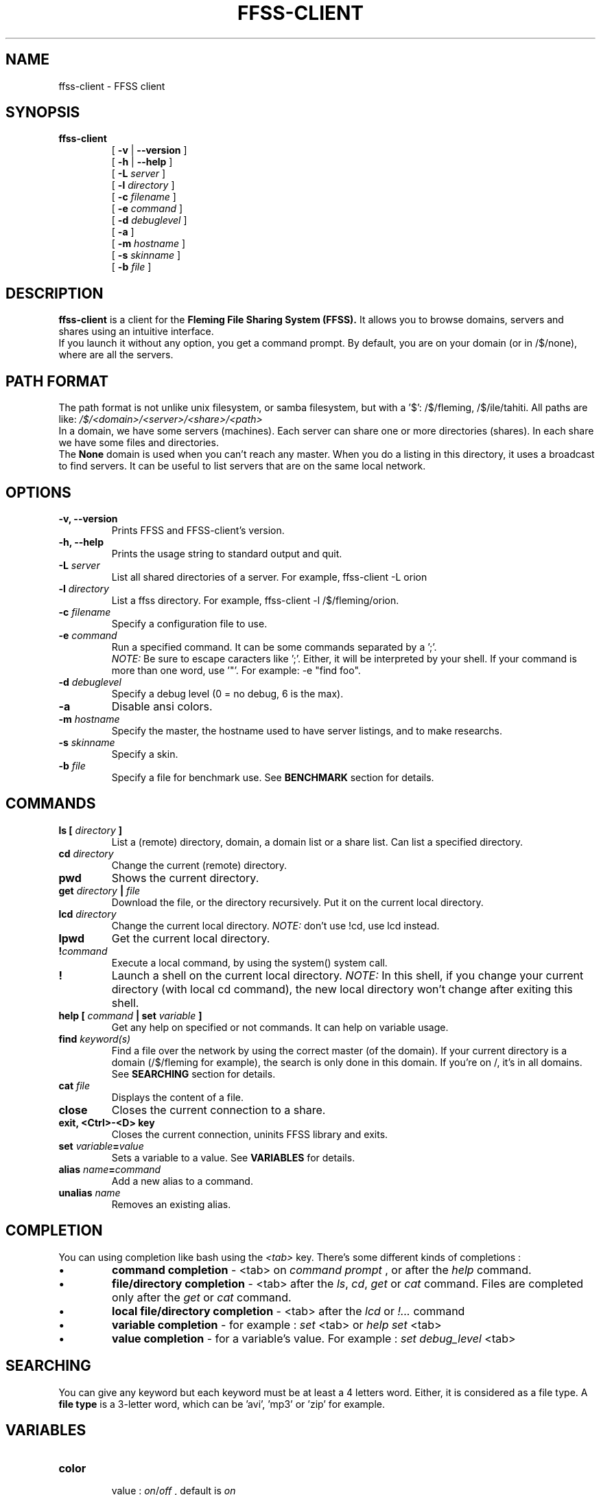 .TH FFSS-CLIENT 1 "2002 March 1"
.SH NAME
ffss-client \-  FFSS client
.SH SYNOPSIS
.hy 0
.na
.TP
.B ffss-client
[
.B \-v
|
.B \-\-version
]
.br
[
.B \-h
|
.B \-\-help
]
.br
[
.B \-L
.I server
]
.br
[
.B \-l
.I directory
]
.br
[
.B \-c
.I filename
]
.br
[
.B \-e
.I command
]
.br
[
.B \-d
.I debuglevel
]
.br
[
.B \-a
]
.br
[
.B \-m
.I hostname
]
.br
[
.B \-s
.I skinname
]
.br
[
.B \-b
.I file
]
.ad b
.hy 1
.SH DESCRIPTION
.LP
.B ffss-client 
is a client for the 
.B Fleming File Sharing System (FFSS).
It allows you to browse domains, servers and shares using an intuitive interface.
.br
If you launch it without any option, you get a command prompt.
By default, you are on your domain (or in /$/none), where are all
the servers.
.br


.SH PATH FORMAT
.LP
The path format is not unlike unix filesystem, or samba filesystem,
but with a '$': /$/fleming, /$/ile/tahiti.
All paths are like: 
.I /$/<domain>/<server>/<share>/<path>
.br
In a domain, we have some servers (machines). Each server can share
one or more directories (shares). In each share we have some files and
directories.
.br
The
.B None
domain is used when you can't reach any master. When you do a listing
in this directory, it uses a broadcast to find servers. It can be useful
to list servers that are on the same local network.


.SH OPTIONS
\..PD 0
.TP
.B \-v, \-\-version
Prints FFSS and FFSS-client's version.
.TP
.B \-h, \-\-help
Prints the usage string to standard output and quit.
.TP
.BI "\-L " server
List all shared directories of a server. For example, ffss-client -L orion
.TP
.BI "\-l " directory
List a ffss directory. For example, ffss-client -l /$/fleming/orion.
.TP
.BI "\-c " filename
Specify a configuration file to use.
.TP
.BI "\-e " command
Run a specified command. It can be some commands separated by a ';'.
.br
.I NOTE:
Be sure to escape caracters like ';'. Either, it will be interpreted
by your shell. If your command is more than one word, use '"'. For
example: -e "find foo".
.TP
.BI "\-d " debuglevel
Specify a debug level (0 = no debug, 6 is the max).
.TP
.B \-a
Disable ansi colors.
.TP
.BI "\-m " hostname
Specify the master, the hostname used to have server listings, and
to make researchs.
.TP
.BI "\-s " skinname
Specify a skin.
.TP
.BI "\-b " file
Specify a file for benchmark use. See
.B BENCHMARK
section for details.


.SH COMMANDS
.TP
.BI "ls [ " directory " ]"
List a (remote) directory, domain, a domain list or a share list.
Can list a specified directory.
.TP
.BI "cd " directory
Change the current (remote) directory.
.TP
.B pwd
Shows the current directory.
.TP
.BI "get " directory " | " file
Download the file, or the directory recursively.
Put it on the current local directory.
.TP
.BI "lcd " directory
Change the current local directory.
.I NOTE:
don't use !cd, use lcd instead.
.TP
.BI lpwd
Get the current local directory.
.TP
.BI "!" command
Execute a local command, by using the system() system call.
.TP
.B !
Launch a shell on the current local directory.
.I NOTE:
In this shell, if you change your current directory
(with local cd command), the new local directory won't
change after exiting this shell.
.TP
.BI "help [ " command " | set " variable " ]"
Get any help on specified or not commands. It can help on variable usage.
.TP
.BI "find " keyword(s)
Find a file over the network by using the correct master (of the domain).
If your current directory is a domain (/$/fleming for example),
the search is only done in this domain. If you're on /,
it's in all domains.
See
.B SEARCHING
section for details.
.TP
.BI "cat " file
Displays the content of a file.
.TP
.B close
Closes the current connection to a share.
.TP
.B exit, <Ctrl>-<D> key
Closes the current connection, uninits FFSS library and exits.
.TP
.BI "set " variable "=" value
Sets a variable to a value.
See
.B VARIABLES
for details.
.TP
.BI "alias " name "=" command
Add a new alias to a command.
.TP
.BI "unalias " name
Removes an existing alias.


.SH COMPLETION
.LP
You can using completion like bash using the
.I <tab>
key. There's some different kinds of completions :
.sp 1
.IP \(bu
.B command completion
- <tab> on 
.I command prompt
, or after the
.I help
command.
.IP \(bu
.B file/directory completion
- <tab> after the 
.IR ls ,
.IR cd ,
.IR get
or
.IR cat
command.
Files are completed only after the 
.I get
or
.I cat
command.
.IP \(bu
.B local file/directory completion
- <tab> after the 
.I lcd
or
.I !...
command
.IP \(bu
.B variable completion
- for example : 
.I set
<tab> or
.I help set
<tab>
.IP \(bu
.B value completion
- for a variable's value. For example :
.I set debug_level
<tab>


.SH SEARCHING
.LP
You can give any keyword but each keyword must be at least a
4 letters word. Either, it is considered as a file type.
A 
.B file type
is a 3-letter word, which can be 'avi', 'mp3' or 'zip' for example.


.SH VARIABLES
.TP
.B color
.br
value : 
.IR on / off
, default is 
.I on
.br
Determines if we can use ansi sequence to display colored messages.
.TP
.B debug_level
.br
value : 
.IR 0 / 6
, default is 
.I 0
.br
The debug level. Only used for debugging. 0 is used to have not debug
messages. 6 is the maximum.
.TP
.B disp_off
.br
value : 
.IR on / off
, default is 
.I on
.br
Determines if server whose state is 'off' can be displayed in the
server listing.
.TP
.B disp_quiet
.br
value : 
.IR on / off
, default is 
.I on
.br
Determines if server whose state is 'quiet' can be displayed in the
server listing.
.TP
.B master
.br
value : 
.IR hostname / IP
, no default
.br
The master, the hostname used to have server listings, and
to make researchs.
.TP
.B prompt
.br
value : 
.IR on / off
, default is 
.I off
.br
Determines if user is prompted at every download
.TP
.B skin
.br
value : 
.IR skinname
, default is 
.I default
.br
Specifies the skin to use.
.TP
.B broadcast_timeout
.br
value : 
.IR 1 - 120
, default is 
.I 5
.br
Specify the time (in seconds) the client waits for any answer to the broadcast
(listing in /$/None).
.TP
.B search_timeout
.br
value : 
.IR 1 - 120
, default is 
.I 20
.br
Specify the time (in seconds) the client waits for any answer to any
search on all domains (find on /).
.TP
.B operation_timeout
.br
value : 
.IR 1 - 240
, default is 
.I 10
.br
Specify the time (in seconds) the client waits for any answer to any
query to the master (or to a server).
.LP
For any help on skin-specific variables see the 
.B SKINS
section


.SH CONFIGURATION
.LP
To configure, just create a configuration file (see bellow) which
contains commands to execute at startup, like a profile script.
.br
.TP
Configuration filenames can be :
.br
.I ffss-clientrc
.br
.I clientrc
.br
.I Client.conf
(deprecated)
.br
.I ffss-client.conf
(deprecated)
.LP
These files can be located in the current directory, in
.I /etc/ffss
,
.I /usr/local/etc/ffss
,
.I /usr/share/ffss
(deprecated) or in 
.I /usr/local/share/ffss
(deprecated).
.br
It can be in your home directory too : 
.I $HOME/.ffss-client
,
.I $HOME/.ffss-clientrc
(deprecated) or
.I $HOME/.ffss-client.conf
(deprecated).


.SH SKINS
.LP
There's some skins you can use. To do another skin, spend 3 cups
of coffee while reading the ffss-client's code, write your own skin
and send me it.
.br
.SS SCRIPT SKIN
This is a basic skin, that can be used by shell scripts.
All fields are separated by a 
.I separator.
.br
.TP 8
.B VARIABLES
.RS
.PD 0
.TP
.B script_delim
value : 
.I any caracter
, default is 
.I ':'
.br
The field delimiter.

.SS HTML SKIN
This skin is used to generate html output, in particular for cgi mode.
See
.B CGI MODE
for details.
.br
All fields are on a table. There's no image nor colors. This is a basic html
skin.
.br
.TP 8
.B VARIABLES
.RS
.PD 0
.TP
.B html_prefix
value : 
.I any caracter
, default is 
.I ffss-client
.br
What the client put before an href. It should be http://your-site.com/path-to-ffss/ffss-client.
.TP
.B html_img_prefix
value : 
.I any caracter
, no default.
.br
What the client put before an image src. It should be http://your-site.com/path-to-ffss/img for example.
.TP
.B html_dw_prefix
value : 
.I any caracter
, default is 
.I ffss-client
.br
What the client put before a link to a ffss-shared file. It should be http://your-site.com/path-to-ffss/ffss-client.
.TP
.B html_firstarg
value : 
.IR on / off
, default is 
.I on
.br
Specifies if we can use '?' instead of '&' after html_prefix to specify arguments to
the CGI.
.TP
.B html_included_doc
value : 
.IR on / off
, default is 
.I off
.br
Specifies if the client can put <html> <body> and </html> headers. By default, it can.

.SS HTML_FLEMING SKIN
This skin, adapted from the html skin, is an example of an adaptation to a special
website. In this website, we have stylesheets, and all paragraphs/texts must be in
the 'small' style. Moreover, all pages are under this form : 
http://website/index.php?page=path-to-the-wanted-page.
.br
There's no variable specific to this skin.


.SH CGI MODE
To use CGI mode, be sure the client has been compiled with the 
.I --enable-cgi
option.
You can specify the 
.I --enable-cgi-downloads
option too.
After, just the program in a folder that allows CGI scripts, and try. It should
work well.
.br
The client can autodectect if it's in a CGI environment (the CGI mode is enabled)
or not. To see that, it looks for the 
.I REQUEST_METHOD
environment variable.
So, be sure you have not this variable in your shell environment before trying
to launch the client in a console.
.br
You can specify options in the url (ffss-client?myoption=myvalue&opt=val).
It's variables you can specify. You can use all html-skin-specific variable (without
the 'html_' prefix in the name) like ffss-client?firstarg=on&included_doc=off.
.SS CGI VARIABLES
.TP
.B skin
.br
value : 
.I skinname
, default is 
.I 'default'
.br
The skin name to use.
.TP
.B dir
.br
value : 
.I any ffss path
, default is
.I /
.br
Specify the current directory (the directory to list). It must be in ffss path format.
.TP
.B s
.br
value : 
.I keyword(s)
, no default.
.br
A keyword to search.
.TP
.B sdom
.br
value : 
.I any ffss domain
, default is 
.I none
.br
The ffss domain in which we must launch the research. By default, it's all domains.
.TP
.B master
.br
value : 
.IR hostname / IP
, no default.
.br
The ffss master to use for domain listing, server listing and research.
.TP
.B debug
.br
value : 
.I debuglevel
, default is 
.I 0
.br
The debug level (0=no debug, 6 is the maximum).
.TP
.B download
.br
value : 
.IR 0 / 1
, default is 
.I 0
.br
Specify if the dir is a path to a file to download.
.TP
.B can_header
.br
value : 
.IR 0 / 1
, default is 
.I 1
.br
Specify if we can send http headers, like 'Content-typ: text/html'.


.SH BENCHMARKS
You must compile the client with the 
.I --enable-benchmark
option.
It allows you to benchmark research.
.br
It adds a message after search that indicates the time spent to launch
a search request and get the answers.
.br
You can use the 
.I -b
option to the command line (see 
.B OPTIONS
section for details) to specify a file which contains a list of keywords
to search. After all the searchs, the client gives you the total duration.


.SH FILES
.I /etc/ffss/clientrc
.br
.I $HOME/.ffss-clientrc


.SH AUTHOR
The FFSS client were written by Benoit Bourdin (aka bennyben)
<bennybben@yahoo.fr>. For further details, use IRC :
server irc.u-psud.fr, channel #ffss


.SH "SEE ALSO"
.BR ffss-server (1),
.BR ffss-master (1),
